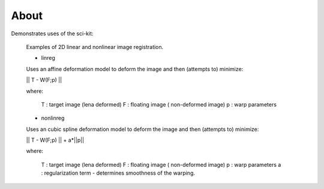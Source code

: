 .. -*- mode: rst -*-

About
========

Demonstrates uses of the sci-kit:
  
  Examples of 2D linear and nonlinear image registration.
  
  + linreg
  
  Uses an affine deformation model to deform the image and then (attempts to) minimize:

  || T - W(F;p) ||
  
  where:
     
     T : target image (lena deformed)
     F : floating image ( non-deformed image)
     p : warp parameters
  
  + nonlinreg
  
  Uses an cubic spline deformation model to deform the image and then (attempts to) minimize:
  
  || T - W(F;p) || + a*||p||
  
  where:
     
     T : target image (lena deformed)
     F : floating image ( non-deformed image)
     p : warp parameters
     a : regularization term - determines smoothness of the warping.
  

